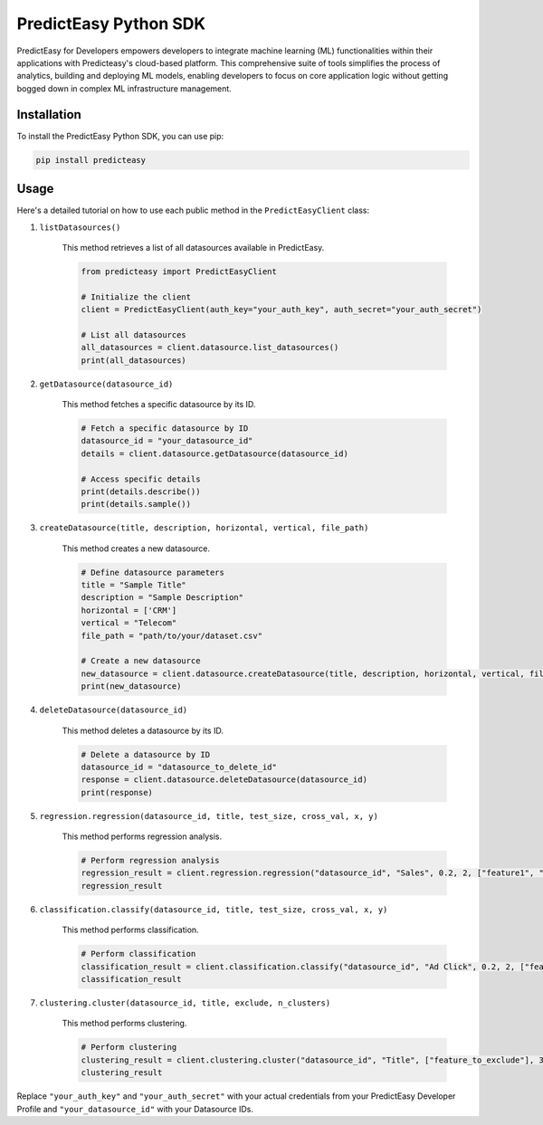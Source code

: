 PredictEasy Python SDK
======================

PredictEasy for Developers empowers developers to integrate machine learning (ML) functionalities within their applications with Predicteasy's cloud-based platform. This comprehensive suite of tools simplifies the process of analytics, building and deploying ML models, enabling developers to focus on core application logic without getting bogged down in complex ML infrastructure management.

Installation
------------

To install the PredictEasy Python SDK, you can use pip:

.. code-block:: bash

    pip install predicteasy

Usage
-----

Here's a detailed tutorial on how to use each public method in the ``PredictEasyClient`` class:

1. ``listDatasources()``

    This method retrieves a list of all datasources available in PredictEasy.

    .. code-block:: python

        from predicteasy import PredictEasyClient

        # Initialize the client
        client = PredictEasyClient(auth_key="your_auth_key", auth_secret="your_auth_secret")

        # List all datasources
        all_datasources = client.datasource.list_datasources()
        print(all_datasources)

2. ``getDatasource(datasource_id)``

    This method fetches a specific datasource by its ID.

    .. code-block:: python

        # Fetch a specific datasource by ID
        datasource_id = "your_datasource_id"
        details = client.datasource.getDatasource(datasource_id)
    
        # Access specific details
        print(details.describe())
        print(details.sample())

3. ``createDatasource(title, description, horizontal, vertical, file_path)``

    This method creates a new datasource.

    .. code-block:: python

        # Define datasource parameters
        title = "Sample Title"
        description = "Sample Description"
        horizontal = ['CRM']
        vertical = "Telecom"
        file_path = "path/to/your/dataset.csv"

        # Create a new datasource
        new_datasource = client.datasource.createDatasource(title, description, horizontal, vertical, file_path)
        print(new_datasource)

4. ``deleteDatasource(datasource_id)``

    This method deletes a datasource by its ID.

    .. code-block:: python

        # Delete a datasource by ID
        datasource_id = "datasource_to_delete_id"
        response = client.datasource.deleteDatasource(datasource_id)
        print(response)

5. ``regression.regression(datasource_id, title, test_size, cross_val, x, y)``

    This method performs regression analysis.

    .. code-block:: python

        # Perform regression analysis
        regression_result = client.regression.regression("datasource_id", "Sales", 0.2, 2, ["feature1", "feature2"], "target")
        regression_result

6. ``classification.classify(datasource_id, title, test_size, cross_val, x, y)``

    This method performs classification.

    .. code-block:: python

        # Perform classification
        classification_result = client.classification.classify("datasource_id", "Ad Click", 0.2, 2, ["feature1", "feature2"], "target")
        classification_result

7. ``clustering.cluster(datasource_id, title, exclude, n_clusters)``

    This method performs clustering.

    .. code-block:: python

        # Perform clustering
        clustering_result = client.clustering.cluster("datasource_id", "Title", ["feature_to_exclude"], 3)
        clustering_result

Replace ``"your_auth_key"`` and ``"your_auth_secret"`` with your actual credentials from your PredictEasy Developer Profile and ``"your_datasource_id"`` with your Datasource IDs.
